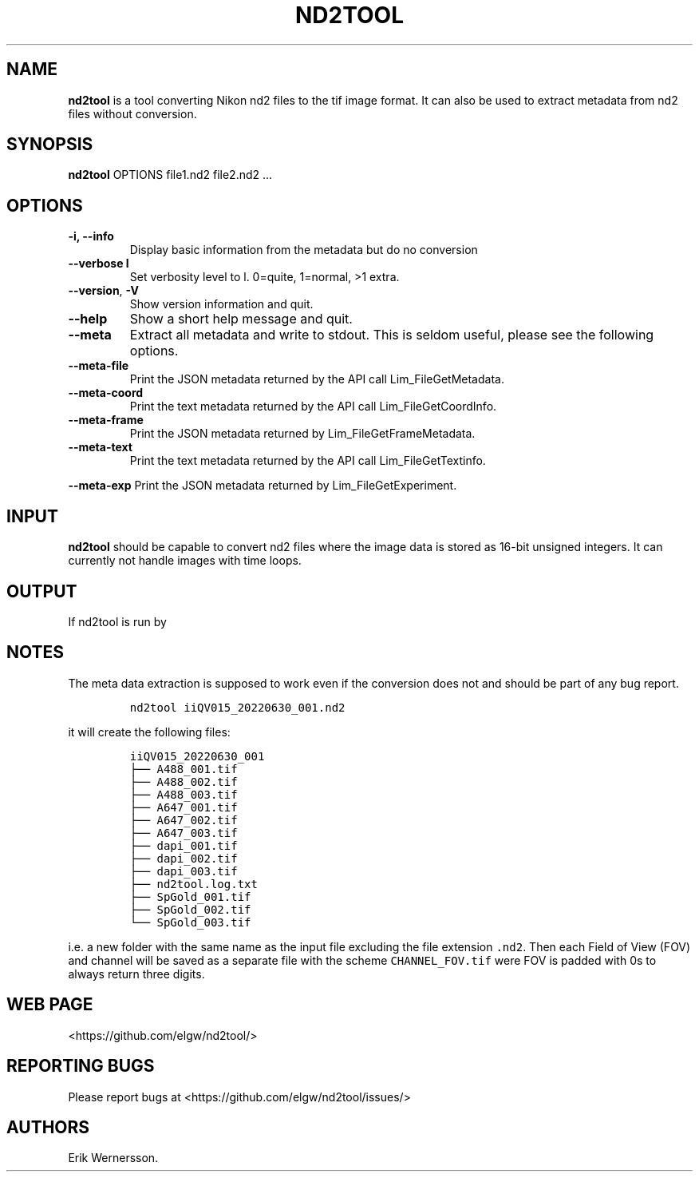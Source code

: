 .\" Automatically generated by Pandoc 2.9.2.1
.\"
.TH "ND2TOOL" "1" "2022" "nd2tool" ""
.hy
.SH NAME
.PP
\f[B]nd2tool\f[R] is a tool converting Nikon nd2 files to the tif image
format.
It can also be used to extract metadata from nd2 files without
conversion.
.SH SYNOPSIS
.PP
\f[B]nd2tool\f[R] OPTIONS file1.nd2 file2.nd2 \&...
.SH OPTIONS
.TP
\f[B]-i, --info\f[R]
Display basic information from the metadata but do no conversion
.TP
\f[B]--verbose l\f[R]
Set verbosity level to l.
0=quite, 1=normal, >1 extra.
.TP
\f[B]--version\f[R], \f[B]-V\f[R]
Show version information and quit.
.TP
\f[B]--help\f[R]
Show a short help message and quit.
.TP
\f[B]--meta\f[R]
Extract all metadata and write to stdout.
This is seldom useful, please see the following options.
.TP
\f[B]--meta-file\f[R]
Print the JSON metadata returned by the API call Lim_FileGetMetadata.
.TP
\f[B]--meta-coord\f[R]
Print the text metadata returned by the API call Lim_FileGetCoordInfo.
.TP
\f[B]--meta-frame\f[R]
Print the JSON metadata returned by Lim_FileGetFrameMetadata.
.TP
\f[B]--meta-text\f[R]
Print the text metadata returned by the API call Lim_FileGetTextinfo.
.PP
\f[B]--meta-exp\f[R] Print the JSON metadata returned by
Lim_FileGetExperiment.
.SH INPUT
.PP
\f[B]nd2tool\f[R] should be capable to convert nd2 files where the image
data is stored as 16-bit unsigned integers.
It can currently not handle images with time loops.
.SH OUTPUT
.PP
If nd2tool is run by
.SH NOTES
.PP
The meta data extraction is supposed to work even if the conversion does
not and should be part of any bug report.
.IP
.nf
\f[C]
nd2tool iiQV015_20220630_001.nd2
\f[R]
.fi
.PP
it will create the following files:
.IP
.nf
\f[C]
iiQV015_20220630_001
\[u251C]\[u2500]\[u2500] A488_001.tif
\[u251C]\[u2500]\[u2500] A488_002.tif
\[u251C]\[u2500]\[u2500] A488_003.tif
\[u251C]\[u2500]\[u2500] A647_001.tif
\[u251C]\[u2500]\[u2500] A647_002.tif
\[u251C]\[u2500]\[u2500] A647_003.tif
\[u251C]\[u2500]\[u2500] dapi_001.tif
\[u251C]\[u2500]\[u2500] dapi_002.tif
\[u251C]\[u2500]\[u2500] dapi_003.tif
\[u251C]\[u2500]\[u2500] nd2tool.log.txt
\[u251C]\[u2500]\[u2500] SpGold_001.tif
\[u251C]\[u2500]\[u2500] SpGold_002.tif
\[u2514]\[u2500]\[u2500] SpGold_003.tif
\f[R]
.fi
.PP
i.e.\ a new folder with the same name as the input file excluding the
file extension \f[C].nd2\f[R].
Then each Field of View (FOV) and channel will be saved as a separate
file with the scheme \f[C]CHANNEL_FOV.tif\f[R] were FOV is padded with
0s to always return three digits.
.SH WEB PAGE
.PP
<https://github.com/elgw/nd2tool/>
.SH REPORTING BUGS
.PP
Please report bugs at <https://github.com/elgw/nd2tool/issues/>
.SH AUTHORS
Erik Wernersson.
